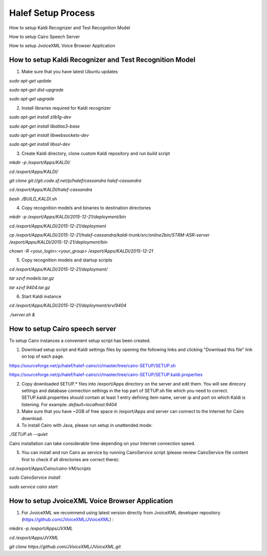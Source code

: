 
Halef Setup Process
===================

How to setup Kaldi Recognizer and Test Recognition Model

How to setup Cairo Speech Server

How to setup JvoiceXML Voice Browser Application




How to setup Kaldi Recognizer and Test Recognition Model
--------------------------------------------------------

1. Make sure that you have latest Ubuntu updates

*sudo apt-get update*

*sudo apt-get dist-upgrade*

*sudo apt-get upgrade*



2. Install libraries required for Kaldi recognizer

*sudo apt-get install zlib1g-dev*

*sudo apt-get install libatlas3-base*

*sudo apt-get install libwebsockets-dev*

*sudo apt-get install libssl-dev*


3. Create Kaldi directory, clone custom Kaldi repository and run build script

*mkdir -p /export/Apps/KALDI/*

*cd /export/Apps/KALDI/*

*git clone git://git.code.sf.net/p/halef/cassandra halef-cassandra*

*cd /export/Apps/KALDI/halef-cassandra*

*bash ./BUILD_KALDI.sh*


4. Copy recognition models and binaries to destination directories

*mkdir -p /export/Apps/KALDI/2015-12-21/deployment/bin*

*cd /export/Apps/KALDI/2015-12-21/deployment*

*cp /export/Apps/KALDI/2015-12-21/halef-cassandra/kaldi-trunk/src/online2bin/STRM-ASR-server /export/Apps/KALDI/2015-12-21/deployment/bin*

*chown -R <your_login>:<your_group> /export/Apps/KALDI/2015-12-21*

5. Copy recognition models and startup scripts 

*cd /export/Apps/KALDI/2015-12-21/deployment/*

*tar xzvf models.tar.gz*

*tar xzvf 9404.tar.gz*

6. Start Kaldi instance

*cd /export/Apps/KALDI/2015-12-21/deployment/srv/9404*

*./server.sh &*


How to setup Cairo speech server
--------------------------------

To setup Cairo instances a convenient setup script has been created.

1. Download setup script and Kaldi settings files by opening the following links and clicking "Download this file" link on top of each page.

https://sourceforge.net/p/halef/halef-cairo/ci/master/tree/cairo-SETUP/SETUP.sh

https://sourceforge.net/p/halef/halef-cairo/ci/master/tree/cairo-SETUP/SETUP.kaldi.properties

2. Copy downloaded SETUP.* files into /export/Apps directory on the server and edit them. You will see direcory settings and database connection settings in the top part of SETUP.sh file which you need to correct. SETUP.kaldi.properties should contain at least 1 entry defining item name, server ip and port on which Kaldi is listening. For example: *default=localhost:9404*

3. Make sure that you have ~2GB of free space in /export/Apps and server can connect to the Internet for Cairo download.

4. To install Cairo with Java, please run setup in unattended mode:

*./SETUP.sh --quiet*

Cairo installation can take considerable time depending on your Internet connection speed.

5. You can install and run Cairo as service by running CairoService script (please review CairoService file content first to check if all directories are correct there):

*cd /export/Apps/Cairo/cairo-VM/scripts*

*sudo CairoService install*

*sudo service cairo start*



How to setup JvoiceXML Voice Browser Application
------------------------------------------------

1. For JvoiceXML we recommend using latest version directly from JvoiceXML developer repository (https://github.com/JVoiceXML/JVoiceXML) :

*mkdirs -p /export/Apps/JVXML*

*cd /export/Apps/JVXML*

*git clone https://github.com/JVoiceXML/JVoiceXML.git*








